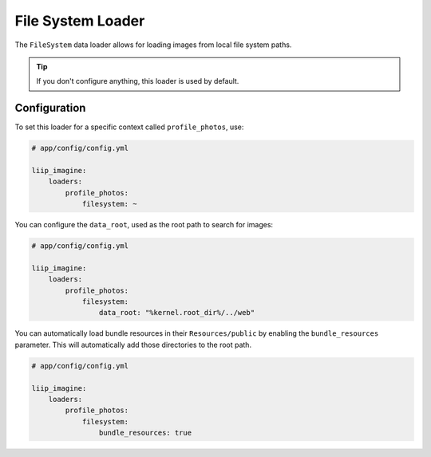 
.. _data-loaders-filesystem:

File System Loader
==================

The ``FileSystem`` data loader allows for loading images from local file system paths.

.. tip::

    If you don't configure anything, this loader is used by default.


Configuration
-------------

To set this loader for a specific context called ``profile_photos``, use:

.. code-block:: yaml

    # app/config/config.yml

    liip_imagine:
        loaders:
            profile_photos:
                filesystem: ~

You can configure the ``data_root``, used as the root path to search for images:

.. code-block:: yaml

    # app/config/config.yml

    liip_imagine:
        loaders:
            profile_photos:
                filesystem:
                    data_root: "%kernel.root_dir%/../web"

You can automatically load bundle resources in their ``Resources/public`` by enabling
the ``bundle_resources`` parameter. This will automatically add those directories to the
root path.

.. code-block:: yaml

    # app/config/config.yml

    liip_imagine:
        loaders:
            profile_photos:
                filesystem:
                    bundle_resources: true